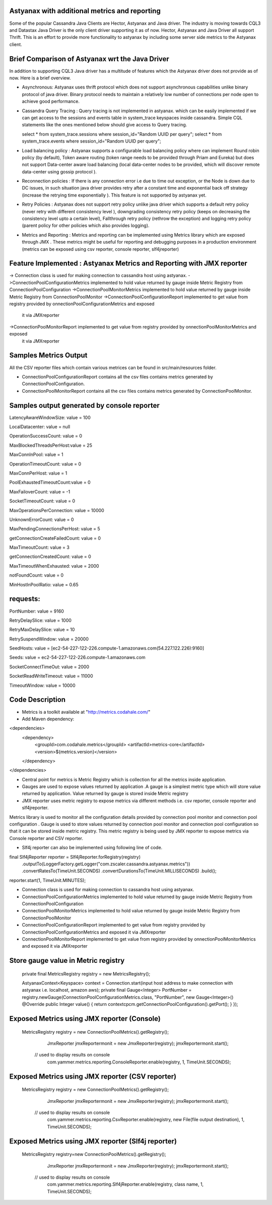 Astyanax with additional metrics and reporting
-----------------------------------------------
Some of the popular Cassandra Java Clients are Hector, Astyanax and Java driver. The industry is moving towards CQL3 and
Datastax Java Driver is the only client driver supporting it as of now. Hector, Astyanax and Java Driver all support Thrift.
This is an effort to provide more functionality to astyanax by including some server side metrics to the Astyanax client.

Brief Comparison of Astyanax wrt the Java Driver
------------------------------------------------

In addition to supporting CQL3 Java driver has a multitude of features which the Astyanax driver does not provide as of now.
Here is a brief overview.

* Asynchronous: Astyanax uses thrift protocol which does not support asynchronous capabilities
  unlike binary protocol of java driver. Binary protocol needs to maintain a relatively low number
  of connections per node open to achieve good performance.

* Cassandra Query Tracing : Query tracing is not implemented in astyanax. which can be 
  easily implemented if we can get access to the sessions and events table in system_trace
  keyspaces inside cassandra. Simple CQL statements like the ones mentioned below should give
  access to Query tracing.
  
  select * from system_trace.sessions where session_id="Random UUID per query";
  select * from system_trace.events where session_id="Random UUID per query";  
  
* Load balancing policy : Astyanax supports a configurable load balancing policy where can
  implement Round robin policy (by default), Token aware routing (token range needs to 
  be provided through Priam and Eureka) but does not support Data-center aware load balancing
  (local data-center nodes to be provided, which will discover remote data-center using gossip
  protocol ).  
 
* Reconnection policies : If there is any connection error i.e  due to time out exception, or
  the Node is down due to DC issues, in such situation java driver provides retry after a constant
  time and exponential back off strategy (increase the retrying time exponentially ).
  This feature is not supported by astyanax yet.
  
* Retry Policies : Astyanax does not support retry policy unlike java driver which supports a
  default retry policy (never retry with different consistency level ), downgrading consistency 
  retry policy (keeps on decreasing the consistency level upto a certain level), Fallthrough
  retry policy (rethrow the exception) and logging retry policy (parent policy for other policies
  which also provides logging).
 
* Metrics and Reporting : Metrics and reporting can be implemented using Metrics library which are
  exposed through JMX . These metrics might be useful for reporting and debugging purposes in a production
  environment (metrics can be exposed using csv reporter, console reporter, slf4jreporter)



Feature Implemented : Astyanax Metrics and Reporting with JMX reporter 
----------------------------------------------------------------------
-> Connection class is used for making connection to cassandra host using astyanax.
->ConnectionPoolConfigurationMetrics implemented to hold value returned by gauge inside Metric Registry from ConnectionPoolConfiguration 
->ConnectionPoolMonitorMetrics implemented to hold value returned by gauge inside Metric Registry from ConnectionPoolMonitor
->ConnectionPoolConfigurationReport implemented to get value from registry provided by onnectionPoolConfigurationMetrics and exposed 
 it via JMXreporter
->ConnectionPoolMonitorReport implemented to get value from registry provided by onnectionPoolMonitorMetrics and exposed 
 it via JMXreporter


	    
Samples Metrics Output
----------------------

All the CSV reporter files which contain various metrices can be found in src/main/resources folder.

* ConnectionPoolConfigurationReport contains all the csv files contains metrics generated by ConnectionPoolConfiguration.

* ConnectionPoolMonitorReport contains all the csv files contains metrics generated by ConnectionPoolMonitor.


Samples output generated by console reporter
--------------------------------------------

LatencyAwareWindowSize:  value = 100

LocalDatacenter:         value = null

OperationSuccessCount:   value = 0

MaxBlockedThreadsPerHost:value = 25

MaxConnInPool:           value = 1

OperationTimeoutCount:   value = 0

MaxConnPerHost:          value = 1

PoolExhaustedTimeoutCount:value = 0

MaxFailoverCount:        value = -1

SocketTimeoutCount:      value = 0

MaxOperationsPerConnection:   value = 10000

UnknownErrorCount:       value = 0

MaxPendingConnectionsPerHost: value = 5

getConnectionCreateFailedCount: value = 0

MaxTimeoutCount:         value = 3

getConnectionCreatedCount:      value = 0

MaxTimeoutWhenExhausted: value = 2000

notFoundCount:           value = 0

MinHostInPoolRatio:      value = 0.65

requests:
---------
PortNumber:         value = 9160

RetryDelaySlice:    value = 1000

RetryMaxDelaySlice: value = 10

RetrySuspendWindow: value = 20000

SeedHosts:          value = [ec2-54-227-122-226.compute-1.amazonaws.com(54.227.122.226):9160]

Seeds:              value = ec2-54-227-122-226.compute-1.amazonaws.com

SocketConnectTimeOut:     value = 2000

SocketReadWriteTimeout:   value = 11000

TimeoutWindow:      value = 10000


Code Description
----------------

* Metrics is a toolkit available at "http://metrics.codahale.com/"

* Add Maven dependency:

<dependencies>
    <dependency>
        <groupId>com.codahale.metrics</groupId>
        <artifactId>metrics-core</artifactId>
        <version>${metrics.version}</version>
    </dependency>
</dependencies>

* Central point for metrics is Metric Registry which is collection for all the metrics inside application.

* Gauges are used to expose values returned by application .A gauge is a simplest metric type which will store 
  value returned by application. Value returned by gauge is stored inside Metric registry

* JMX reporter uses metric registry to expose metrics via different methods i.e. csv reporter,
  console reporter and slf4jreporter. 

Metrics library is used to monitor all the configuration details provided by connection pool monitor and connection
pool configuration . Gauge is used to store values returned by connection pool monitor and connection pool configuration
so that it can be stored inside metric registry. This metric registry is being used by JMX reporter to expose metrics via
Console reporter and CSV reporter. 

* Slf4j reporter can also be implemented using following line of code.

final Slf4jReporter reporter = Slf4jReporter.forRegistry(registry)
                                            .outputTo(LoggerFactory.getLogger("com.zscaler.cassandra.astyanax.metrics"))
                                            .convertRatesTo(TimeUnit.SECONDS)
                                            .convertDurationsTo(TimeUnit.MILLISECONDS)
                                            .build();
reporter.start(1, TimeUnit.MINUTES);

* Connection class is used for making connection to cassandra host using astyanax.
* ConnectionPoolConfigurationMetrics implemented to hold value returned by gauge inside Metric Registry
  from ConnectionPoolConfiguration 
* ConnectionPoolMonitorMetrics implemented to hold value returned by gauge inside Metric Registry from 
  ConnectionPoolMonitor
* ConnectionPoolConfigurationReport implemented to get value from registry provided by ConnectionPoolConfigurationMetrics
  and exposed it via JMXreporter
* ConnectionPoolMonitorReport implemented to get value from registry provided by onnectionPoolMonitorMetrics and exposed 
  it via JMXreporter
  
  

Store gauge value in Metric registry 
--------------------------------------------

 private final MetricsRegistry registry = new MetricsRegistry();
 
 AstyanaxContext<Keyspace> context = Connection.start(input host address to make connection with astyanax i.e. localhost, amazon aws);
 private final Gauge<Integer> PortNumber = registry.newGauge(ConnectionPoolConfigurationMetrics.class, "PortNumber", new Gauge<Integer>() 
 @Override
 public Integer value() 
 {
 return  contextcpcm.getConnectionPoolConfiguration().getPort();
 }
 });

Exposed Metrics using JMX reporter (Console)
---------------------------------------------- 

 MetricsRegistry registry = new ConnectionPoolMetrics().getRegistry();  
		 JmxReporter jmxReportermonit = new JmxReporter(registry);
		 jmxReportermonit.start();
		 
	// used to display results on console	 
		 com.yammer.metrics.reporting.ConsoleReporter.enable(registry, 1, TimeUnit.SECONDS);	    
	    
	    
Exposed Metrics using JMX reporter (CSV reporter)
---------------------------------------------- 

 MetricsRegistry registry = new ConnectionPoolMetrics().getRegistry();  
		 JmxReporter jmxReportermonit = new JmxReporter(registry);
		 jmxReportermonit.start();
		 
		 
	// used to display results on console	 
		 com.yammer.metrics.reporting.CsvReporter.enable(registry, new File(file output destination), 1, TimeUnit.SECONDS);    
	    


Exposed Metrics using JMX reporter (Slf4j reporter)
---------------------------------------------- 

 MetricsRegistry registry=new ConnectionPoolMetrics().getRegistry();  
		 JmxReporter jmxReportermonit = new JmxReporter(registry);
		 jmxReportermonit.start();
		 
		 
	// used to display results on console	 
		 com.yammer.metrics.reporting.Slf4jReporter.enable(registry, class name, 1, TimeUnit.SECONDS);  





 
 
  
 
   
